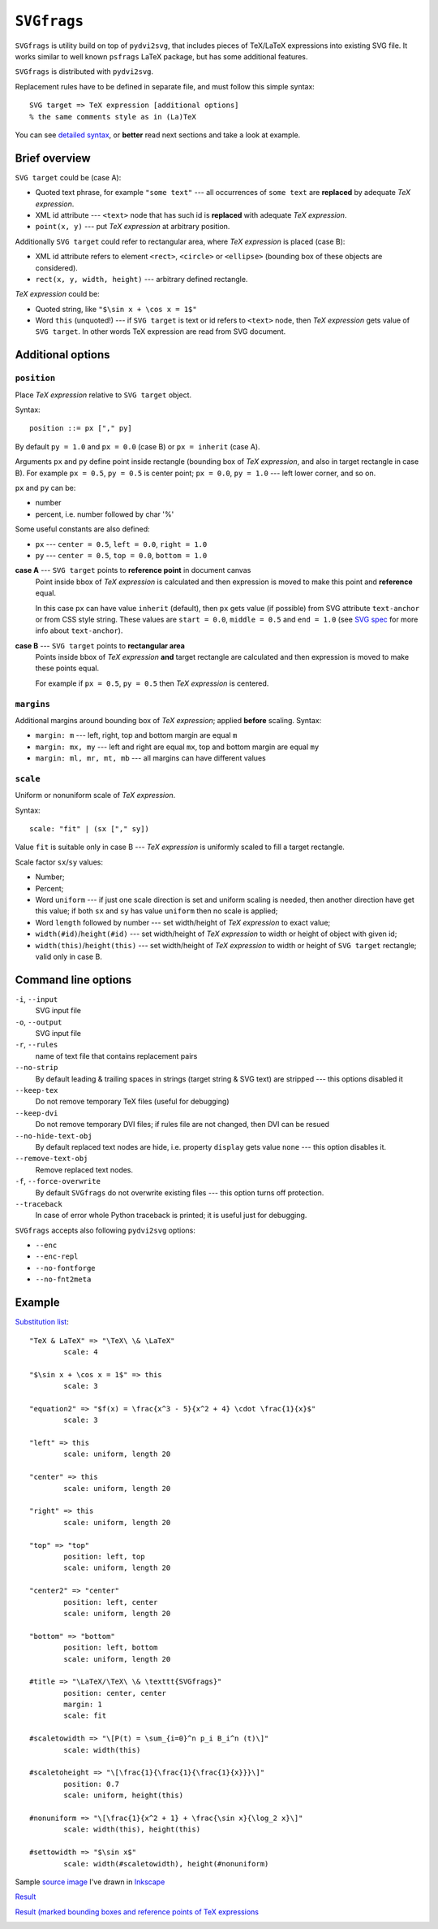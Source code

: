 
``SVGfrags``
------------------------------------------------------------------------

``SVGfrags`` is utility build on top of ``pydvi2svg``, that 
includes pieces of TeX/LaTeX expressions into existing SVG file.
It works similar to well known ``psfrags`` LaTeX package, but
has some additional features.

``SVGfrags`` is distributed with ``pydvi2svg``.

Replacement rules have to be defined in separate file, and
must follow this simple syntax::

	SVG target => TeX expression [additional options]
	% the same comments style as in (La)TeX


You can see `detailed syntax`__, or **better** read next
sections and take a look at example.

__ frags/svgfrags_grammar.txt


Brief overview
~~~~~~~~~~~~~~~~~~~~~~~~~~~~~~

``SVG target`` could be (case A):

- Quoted text phrase, for example ``"some text"`` --- all
  occurrences of ``some text`` are **replaced** by adequate
  *TeX expression*.
- XML id attribute --- ``<text>`` node that has such id
  is **replaced** with adequate *TeX expression*.
- ``point(x, y)`` --- put *TeX expression* at arbitrary
  position.


Additionally ``SVG target`` could refer to rectangular area,
where *TeX expression* is placed (case B):

- XML id attribute refers to element ``<rect>``, ``<circle>``
  or ``<ellipse>`` (bounding box of these objects are considered).
- ``rect(x, y, width, height)`` --- arbitrary defined rectangle.


*TeX expression* could be:

- Quoted string, like ``"$\sin x + \cos x = 1$"``
- Word ``this`` (unquoted!) --- if ``SVG target`` is text or
  id refers to ``<text>`` node, then *TeX expression* gets
  value of ``SVG target``.  In other words TeX expression
  are read from SVG document.


Additional options
~~~~~~~~~~~~~~~~~~~~~~~~~~~~~~

``position``
::::::::::::::::::::::::::::::

Place *TeX expression* relative to ``SVG target`` object.

Syntax::

	position ::= px ["," py]

By default ``py = 1.0`` and ``px = 0.0`` (case B) or ``px = inherit``
(case A).

Arguments ``px`` and ``py`` define point inside rectangle (bounding box
of *TeX expression*, and also in target rectangle in case B). For
example ``px = 0.5``, ``py = 0.5`` is center point; ``px = 0.0``,
``py = 1.0`` --- left lower corner, and so on.

``px`` and ``py`` can be:

* number
* percent, i.e. number followed by char '%'

Some useful constants are also defined:

* ``px`` --- ``center = 0.5``, ``left = 0.0``, ``right = 1.0``
* ``py`` --- ``center = 0.5``, ``top = 0.0``, ``bottom = 1.0``


**case A** --- ``SVG target`` points to **reference point** in document canvas
	Point inside bbox of *TeX expression* is calculated and then
	expression is moved to make this point and **reference** equal.

	In this case ``px`` can have value ``inherit`` (default),
	then ``px`` gets value (if possible) from SVG attribute
	``text-anchor`` or from CSS style string.  These values are
	``start = 0.0``, ``middle = 0.5`` and ``end = 1.0`` (see
	`SVG spec`__ for more info about ``text-anchor``).

	__ http://www.w3.org/TR/SVG/text.html#TextAnchorProperty


**case B** --- ``SVG target`` points to **rectangular area**
	Points inside bbox of *TeX expression* **and** target
	rectangle are calculated and then expression is moved
	to make these points equal.

	For example if ``px = 0.5``, ``py = 0.5`` then *TeX
	expression* is centered.


``margins``
::::::::::::::::::::::::::::::


Additional margins around bounding box of *TeX expression*; applied
**before** scaling.  Syntax:

- ``margin: m`` --- left, right, top and bottom margin are equal ``m``
- ``margin: mx, my`` --- left and right are equal ``mx``, top and bottom
  margin are equal ``my``
- ``margin: ml, mr, mt, mb`` --- all margins can have different values


``scale``
::::::::::::::::::::::::::::::

Uniform or nonuniform scale of *TeX expression*.

Syntax::

	scale: "fit" | (sx ["," sy])

Value ``fit`` is suitable only in case B --- *TeX expression* is
uniformly scaled to fill a target rectangle.

Scale factor ``sx``/``sy`` values:

- Number;
- Percent;
- Word ``uniform`` --- if just one scale direction is set and
  uniform scaling is needed, then another direction have get this
  value;   if both ``sx`` and ``sy`` has value ``uniform`` then 
  no scale is applied;
- Word ``length`` followed by number --- set width/height
  of *TeX expression* to exact value;
- ``width(#id)``/``height(#id)`` --- set width/height of
  *TeX expression* to width or height of object with given id;
- ``width(this)``/``height(this)`` --- set width/height
  of *TeX expression* to width or height of ``SVG target``
  rectangle; valid only in case B.


Command line options
~~~~~~~~~~~~~~~~~~~~~~~~~~~~~~

``-i``, ``--input``
	SVG input file

``-o``, ``--output``
	SVG input file

``-r``, ``--rules``
	name of text file that contains replacement pairs

``--no-strip``
	By default leading & trailing spaces in strings (target string &
	SVG text) are stripped --- this options disabled it

``--keep-tex``
	Do not remove temporary TeX files (useful for debugging)

``--keep-dvi``
	Do not remove temporary DVI files;  if rules file are not changed,
	then DVI can be resued

``--no-hide-text-obj``
	By default replaced text nodes are hide, i.e. property
	``display`` gets value ``none`` --- this option disables it.

``--remove-text-obj``
	Remove replaced text nodes.

``-f``, ``--force-overwrite``
	By default ``SVGfrags`` do not overwrite existing
	files --- this option turns off protection.

``--traceback``
	In case of error whole Python traceback is printed;
	it is useful just for debugging.


``SVGfrags`` accepts also following ``pydvi2svg`` options:

* ``--enc``
* ``--enc-repl``
* ``--no-fontforge``
* ``--no-fnt2meta``



Example
~~~~~~~~~~~~~~~~~~~~~~~~~~~~~~

`Substitution list`__::

	"TeX & LaTeX" => "\TeX\ \& \LaTeX"
		scale: 4

	"$\sin x + \cos x = 1$" => this
		scale: 3

	"equation2" => "$f(x) = \frac{x^3 - 5}{x^2 + 4} \cdot \frac{1}{x}$"
		scale: 3

	"left" => this
		scale: uniform, length 20

	"center" => this
		scale: uniform, length 20

	"right" => this
		scale: uniform, length 20

	"top" => "top"
		position: left, top
		scale: uniform, length 20

	"center2" => "center"
		position: left, center
		scale: uniform, length 20

	"bottom" => "bottom"
		position: left, bottom
		scale: uniform, length 20

	#title => "\LaTeX/\TeX\ \& \texttt{SVGfrags}"
		position: center, center
		margin: 1
		scale: fit

	#scaletowidth => "\[P(t) = \sum_{i=0}^n p_i B_i^n (t)\]"
		scale: width(this)

	#scaletoheight => "\[\frac{1}{\frac{1}{\frac{1}{x}}}\]"
		position: 0.7
		scale: uniform, height(this)

	#nonuniform => "\[\frac{1}{x^2 + 1} + \frac{\sin x}{\log_2 x}\]"
		scale: width(this), height(this)

	#settowidth => "$\sin x$"
		scale: width(#scaletowidth), height(#nonuniform)

__ samples/svgfrags-sample.txt


Sample `source image <samples/svgfrags-sample.svg>`_ I've drawn in Inkscape_
	.. image:: samples/svgfrags-sample.png
	   :align: center

`Result <samples/svgfrags-sample-res.svg>`_
	.. image:: samples/svgfrags-sample-res.png
	   :align: center

`Result (marked bounding boxes and reference points of TeX expressions <samples/svgfrags-sample-debug.svg>`_ 
	.. image:: samples/svgfrags-sample-debug.png
	   :align: center

.. _Inkscape:   http://www.inkscape.org/
